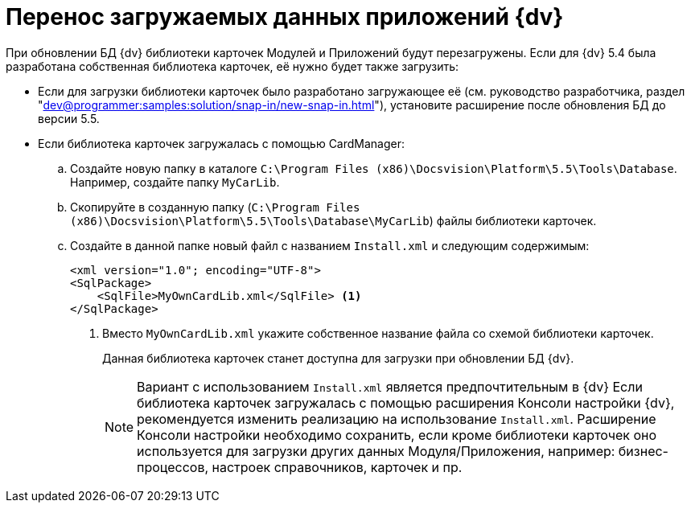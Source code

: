 = Перенос загружаемых данных приложений {dv}

При обновлении БД {dv} библиотеки карточек Модулей и Приложений будут перезагружены. Если для {dv} 5.4 была разработана собственная библиотека карточек, её нужно будет также загрузить:

* Если для загрузки библиотеки карточек было разработано загружающее её (см. руководство разработчика, раздел "xref:dev@programmer:samples:solution/snap-in/new-snap-in.adoc[]"), установите расширение после обновления БД до версии 5.5.
* Если библиотека карточек загружалась с помощью CardManager:
+
.. Создайте новую папку в каталоге `C:\Program Files (x86)\Docsvision\Platform\5.5\Tools\Database`. Например, создайте папку `MyCarLib`.
+
.. Скопируйте в созданную папку (`C:\Program Files (x86)\Docsvision\Platform\5.5\Tools\Database\MyCarLib`) файлы библиотеки карточек.
+
.. Создайте в данной папке новый файл с названием `Install.xml` и следующим содержимым:
+
[source,xml]
----
<xml version="1.0"; encoding="UTF-8">
<SqlPackage>
    <SqlFile>MyOwnCardLib.xml</SqlFile> <.>
</SqlPackage>
----
<.> Вместо `MyOwnCardLib.xml` укажите собственное название файла со схемой библиотеки карточек.
+
Данная библиотека карточек станет доступна для загрузки при обновлении БД {dv}.
+
[NOTE]
====
Вариант с использованием `Install.xml` является предпочтительным в {dv} Если библиотека карточек загружалась с помощью расширения Консоли настройки {dv}, рекомендуется изменить реализацию на использование `Install.xml`. Расширение Консоли настройки необходимо сохранить, если кроме библиотеки карточек оно используется для загрузки других данных Модуля/Приложения, например: бизнес-процессов, настроек справочников, карточек и пр.
====
